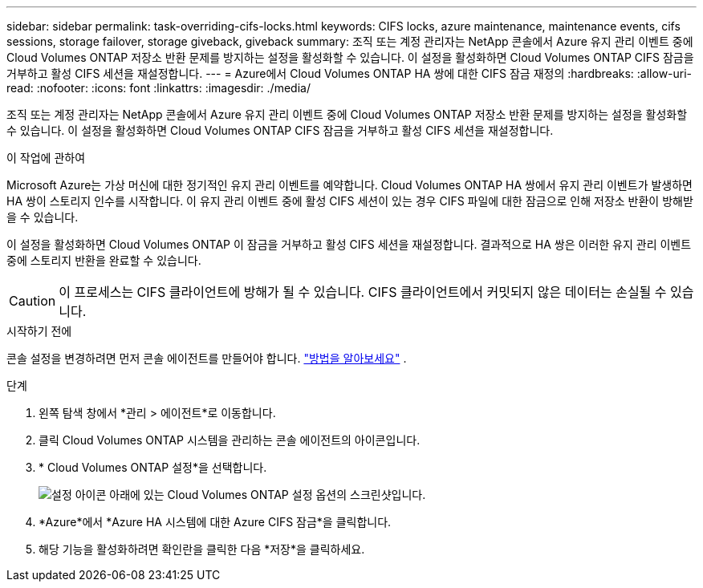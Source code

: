 ---
sidebar: sidebar 
permalink: task-overriding-cifs-locks.html 
keywords: CIFS locks, azure maintenance, maintenance events, cifs sessions, storage failover, storage giveback, giveback 
summary: 조직 또는 계정 관리자는 NetApp 콘솔에서 Azure 유지 관리 이벤트 중에 Cloud Volumes ONTAP 저장소 반환 문제를 방지하는 설정을 활성화할 수 있습니다.  이 설정을 활성화하면 Cloud Volumes ONTAP CIFS 잠금을 거부하고 활성 CIFS 세션을 재설정합니다. 
---
= Azure에서 Cloud Volumes ONTAP HA 쌍에 대한 CIFS 잠금 재정의
:hardbreaks:
:allow-uri-read: 
:nofooter: 
:icons: font
:linkattrs: 
:imagesdir: ./media/


[role="lead"]
조직 또는 계정 관리자는 NetApp 콘솔에서 Azure 유지 관리 이벤트 중에 Cloud Volumes ONTAP 저장소 반환 문제를 방지하는 설정을 활성화할 수 있습니다.  이 설정을 활성화하면 Cloud Volumes ONTAP CIFS 잠금을 거부하고 활성 CIFS 세션을 재설정합니다.

.이 작업에 관하여
Microsoft Azure는 가상 머신에 대한 정기적인 유지 관리 이벤트를 예약합니다.  Cloud Volumes ONTAP HA 쌍에서 유지 관리 이벤트가 발생하면 HA 쌍이 스토리지 인수를 시작합니다.  이 유지 관리 이벤트 중에 활성 CIFS 세션이 있는 경우 CIFS 파일에 대한 잠금으로 인해 저장소 반환이 방해받을 수 있습니다.

이 설정을 활성화하면 Cloud Volumes ONTAP 이 잠금을 거부하고 활성 CIFS 세션을 재설정합니다.  결과적으로 HA 쌍은 이러한 유지 관리 이벤트 중에 스토리지 반환을 완료할 수 있습니다.


CAUTION: 이 프로세스는 CIFS 클라이언트에 방해가 될 수 있습니다.  CIFS 클라이언트에서 커밋되지 않은 데이터는 손실될 수 있습니다.

.시작하기 전에
콘솔 설정을 변경하려면 먼저 콘솔 에이전트를 만들어야 합니다. https://docs.netapp.com/us-en/bluexp-setup-admin/concept-connectors.html#how-to-create-a-connector["방법을 알아보세요"^] .

.단계
. 왼쪽 탐색 창에서 *관리 > 에이전트*로 이동합니다.
. 클릭image:icon-action.png[""] Cloud Volumes ONTAP 시스템을 관리하는 콘솔 에이전트의 아이콘입니다.
. * Cloud Volumes ONTAP 설정*을 선택합니다.
+
image::screenshot-settings-cloud-volumes-ontap.png[설정 아이콘 아래에 있는 Cloud Volumes ONTAP 설정 옵션의 스크린샷입니다.]

. *Azure*에서 *Azure HA 시스템에 대한 Azure CIFS 잠금*을 클릭합니다.
. 해당 기능을 활성화하려면 확인란을 클릭한 다음 *저장*을 클릭하세요.

